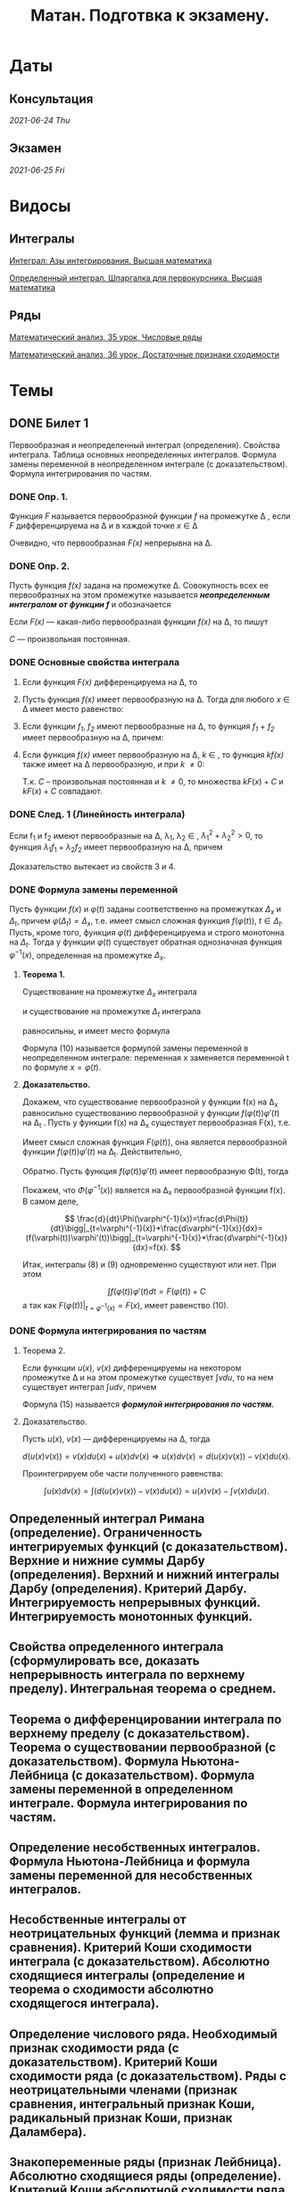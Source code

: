 #+TITLE: Матан. Подготвка к экзамену.
#+latex_header: \usepackage[utf8x]{inputenc}
#+latex_header: \usepackage[T2A]{fontenc}
#+latex_header: \hypersetup{colorlinks, citecolor=black, filecolor=black, linkcolor=black, urlcolor=black}
* Даты
** Консультация 
/2021-06-24 Thu/
** Экзамен 
/2021-06-25 Fri/

* Видосы 
** Интегралы
[[https://www.youtube.com/watch?v=nCx6FTChgow][Интеграл: Азы интегрирования. Высшая математика]]

[[https://www.youtube.com/watch?v=wEmtlqJy2MM][Определенный интеграл. Шпаргалка для первокурсника. Высшая математика]]
** Ряды
[[https://www.youtube.com/watch?v=XcofHzGx9Ug][Математический анализ, 35 урок, Числовые ряды]]

[[https://www.youtube.com/watch?v=uq78fpEas5I][Математический анализ, 36 урок, Достаточные признаки сходимости]]
* Темы
** DONE Билет 1
   CLOSED: [2021-06-19 Sat 16:02]
Первообразная и неопределенный интеграл (определения). Свойства интеграла. Таблица основных неопределенных интегралов. Формула замены переменной в неопределенном интеграле (с доказательством). Формула интегрирования по частям.
*** DONE Опр. 1. 
    CLOSED: [2021-06-19 Sat 02:21]
Функция /F/ называется первообразной функции /f/ на промежутке \Delta , если /F/ дифференцируема на \Delta и в каждой точке /x/ \in \Delta
 \begin{eqnarray}
 F'(x)=f(x)
 \end{eqnarray}
 Очевидно, что первообразная /F(x)/ непрерывна на \Delta.

*** DONE Опр. 2.  
    CLOSED: [2021-06-19 Sat 02:21]
Пусть функция /f(x)/ задана на промежутке \Delta. Совокупность всех ее первообразных на этом промежутке называется /*неопределенным интегралом от функции /f/*/ и обозначается

 \begin{eqnarray}
 \int f(x)dx
 \end{eqnarray}

 Если /F(x)/ — какая-либо первообразная функции /f(x)/ на \Delta, то пишут

 \begin{eqnarray}
 \int f(x)dx=F(x)+C
 \end{eqnarray}

 /C/ — произвольная постоянная.

*** DONE Основные свойства интеграла 
    CLOSED: [2021-06-19 Sat 02:21]

**** Если функция /F(x)/ дифференцируема на \Delta, то

 \begin{eqnarray}
 \int dF(x)=F(x)+C \text{ или }\int F'(x)dx=F(x)+C
 \end{eqnarray}

**** Пусть функция /f(x)/ имеет первообразную на \Delta. Тогда для любого /x/ \in \Delta имеет место равенство:

 \begin{eqnarray}
 d\int f(x)=f(x)dx
 \end{eqnarray}

**** Если функции /f_1/, /f_2/ имеют первообразные на \Delta, то функция /f_1/ + /f_2/ имеет первообразную на \Delta, причем:

 \begin{eqnarray}
 \int(f_1(x) + f_2(x))dx=\int f_1(x)dx + \int f_2(x)dx
 \end{eqnarray}

**** Если функция /f(x)/ имеет первообразную на \Delta, /k/ \in /\R/, то функция /kf(x)/ также имеет на \Delta первообразную, и при /k/ \ne 0:

 \begin{gather*}
 \int kf(x)dx=\{kF(x)+C\}\text{, }k\int f(x)dx=k\{F(x)+C\}
 \end{gather*}

 Т.к. /C/ – произвольная постоянная и /k/ \ne 0, то множества ${kF(x) + C}$ и $k{F(x) + C}$ совпадают.
 
*** DONE След. 1 (Линейность интеграла)
    CLOSED: [2021-06-19 Sat 02:21]
Если f_1 и f_2 имеют первообразные на \Delta, \lambda_1, \lambda_2 \in \R, $\lambda_1^2+\lambda_2^2>0$, 
то функция $\lambda_1 f_1+\lambda_2 f_2$ имеет первообразную на \Delta, причем

  \begin{eqnarray}
  \int(\lambda_1 f_1(x)+\lambda_2 f_2(x))dx=\lambda_1\int f_1(x)dx+\lambda_2\int f_2(x))dx
  \end{eqnarray}

 Доказательство вытекает из свойств 3 и 4.
*** DONE Формула замены переменной
    CLOSED: [2021-06-19 Sat 15:45]
Пусть функции $f(x)$ и $\varphi(t)$ заданы соответственно на промежутках $\Delta_x$ и $\Delta_t$, 
причем $\varphi (\Delta_t) = \Delta_x$, т.е. имеет смысл сложная функция $f(\varphi(t))$, $t \in \Delta_t$. 
Пусть, кроме того, функция $\varphi(t)$ дифференцируема и строго монотонна на $\Delta_t$. Тогда у функции $\varphi(t)$
существует обратная однозначная функция $\varphi^{-1}(x)$, определенная на промежутке $\Delta_x$.
**** *Теорема 1.* 
Существование на промежутке $\Delta_x$ интеграла

    \begin{eqnarray}
  \int f(x)dx
    \end{eqnarray}

  и существование на промежутке $\Delta_t$ интеграла

    \begin{eqnarray}
  \int f(\varphi(t))\varphi'(t)dt
    \end{eqnarray}

  равносильны, и имеет место формула

    \begin{eqnarray}
  \int f(x)dx=\int f(\varphi(t))\varphi'(t)dt\bigg|_{t=\varphi^{-1}(x)}
    \end{eqnarray}

  Формула (10) называется формулой замены переменной в неопределенном интеграле:
  переменная x заменяется переменной t по формуле $x = \varphi(t)$.
****  *Доказательство.* 
Докажем, что существование первообразной у функции f(x) на
 \Delta_x равносильно существованию первообразной у функции $f(\varphi(t))\varphi'(t)$  на \Delta_t
 . Пусть у функции f(x) на \Delta_x существует первообразная F(x), т.е.

 \begin{eqnarray}
 \frac{dF(x)}{dx} = f(x)\text{, } x\in\Delta_t
 \end{eqnarray}

 Имеет смысл сложная функция $F(\varphi(t))$, она является первообразной функции $f(\varphi(t))\varphi'(t)$ на \Delta_t. 
 Действительно,

 \begin{eqnarray}
 \frac{d}{dt}F(\varphi(t))=\frac{dF(x)}{dx}\bigg|_{x=\varphi(t)}*\frac{d\varphi(t)}{dt}=f(\varphi(t))\varphi'(t)
 \end{eqnarray}
 
 Обратно. Пусть функция $f(\varphi(t))\varphi'(t)$ имеет первообразную \Phi(t), тогда
 
\begin{eqnarray}
 \frac{d\Phi(t)}{dt}=f(\varphi(t))\varphi'(t)
 \end{eqnarray}
 
 Покажем, что  $\Phi(\varphi^{-1}(x))$ является на \Delta_x первообразной функции f(x). В самом
 деле,
 
$$
 \frac{d}{dt}\Phi(\varphi^{-1}(x))=\frac{d\Phi(t)}{dt}\bigg|_{t=\varphi^{-1}(x)}*\frac{d\varphi^{-1}(x)}{dx}=
(f(\varphi(t))\varphi'(t))\bigg|_{t=\varphi^{-1}(x)}*\frac{d\varphi^{-1}(x)}{dx}=f(x).
$$
 
 Итак, интегралы (8) и (9) одновременно существуют или нет. При этом

\begin{eqnarray}
 \int f(x)dx=F(x)+C
 \end{eqnarray}
$$
\int f(\varphi(t))\varphi'(t)dt=F(\varphi(t))+C
$$
 а так как $F(\varphi(t))|_{t=\varphi^{-1}(x)}=F(x)$, имеет равенство (10).
*** DONE Формула интегрирования по частям
    CLOSED: [2021-06-19 Sat 16:00]
**** Теорема 2. 
Если функции $u(x)$, $v(x)$ дифференцируемы на некотором промежутке
\Delta и на этом промежутке существует $\int vdu$, то на нем существует интеграл 
$\int udv$, причем
\begin{eqnarray}
\int u(x)dv(x)=u(x)v(x)-\int v(x)du(x).
\end{eqnarray}
Формула (15) называется */формулой интегрирования по частям./*
**** Доказательство. 
Пусть $u(x)$, $v(x)$ — дифференцируемы на \Delta, тогда

$$
d(u(x)v(x))=v(x)du(x)+u(x)dv(x)\Rightarrow u(x)dv(x)=d(u(x)v(x))-v(x)du(x).
$$

Проинтегрируем обе части полученного равенства:

$$
\int u(x)dv(x)=\int(d(u(x)v(x))-v(x)du(x))=u(x)v(x)-\int v(x)du(x).
$$

** Определенный интеграл Римана (определение). Ограниченность интегрируемых функций (с доказательством). Верхние и нижние суммы Дарбу (определения). Верхний и нижний интегралы Дарбу (определения). Критерий Дарбу. Интегрируемость непрерывных функций. Интегрируемость монотонных функций.

** Свойства определенного интеграла (сформулировать все, доказать непрерывность интеграла по верхнему пределу). Интегральная теорема о среднем.

** Теорема о дифференцировании интеграла по верхнему пределу (с доказательством).  Теорема о существовании первообразной (с доказательством). Формула Ньютона-Лейбница (с доказательством). Формула замены переменной в определенном интеграле. Формула интегрирования по частям.

** Определение несобственных интегралов.  Формула Ньютона-Лейбница и формула замены переменной для несобственных интегралов.

** Несобственные интегралы от неотрицательных функций (лемма и признак сравнения). Критерий Коши сходимости интеграла (с доказательством). Абсолютно сходящиеся интегралы (определение и теорема о сходимости абсолютно сходящегося интеграла).

** Определение числового ряда. Необходимый признак сходимости ряда (с доказательством). Критерий Коши сходимости ряда (с доказательством). Ряды с неотрицательными членами (признак сравнения, интегральный признак Коши, радикальный признак Коши, признак Даламбера).

** Знакопеременные ряды (признак Лейбница). Абсолютно сходящиеся ряды (определение). Критерий Коши абсолютной сходимости ряда. Условно сходящиеся ряды (определение). Теорема Римана.

** Функциональные последовательности  и ряды (определения, в том числе, ограниченная последовательность, сходящаяся последовательность, сходящийся ряд, абсолютно сходящийся ряд). Равномерная сходимость функциональной последовательности и функционального ряда (определение и пример). Критерии Коши равномерной сходимости функциональной последовательности (ряда). Признак Вейерштрасса.

** Свойства равномерно сходящихся рядов (непрерывность суммы (с доказательством), интегрирование, дифференцирование).  

** Степенные ряды (определение). Первая теорема Абеля (с доказательством). Радиус и круг (интервал) сходимости степенного ряда (определения). Понятие аналитической функции (определение). Теорема о представлении аналитической функции рядом Тейлора. 

** Определение n-мерного арифметического евклидова пространства. Определение n-мерного открытого шара. Предел последовательности в n-мерном пространстве, ограниченное множество  в n-мерном пространстве, окрестность бесконечно удалённой точки (определения).

** Внутренняя точка множества, открытое множество, точка прикосновения множества, предельная точка множества, замыкание множества, замкнутое множество, компактное множество, линейно связное множество, выпуклое множество, область (определения).
